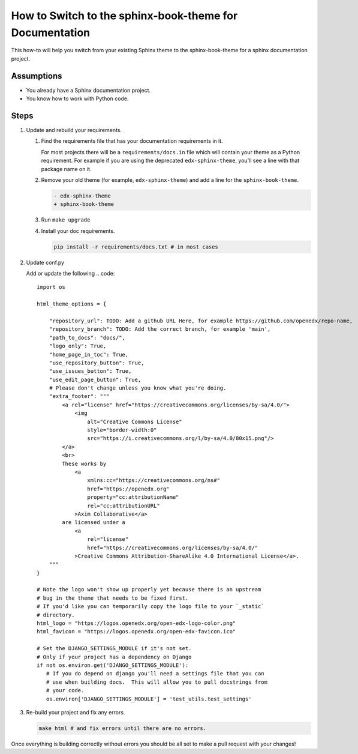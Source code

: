 How to Switch to the sphinx-book-theme for Documentation
########################################################

This how-to will help you switch from your existing Sphinx theme to the
sphinx-book-theme for a sphinx documentation project.

Assumptions
***********

.. This section should contain a bulleted list of assumptions you have of the
   person who is following the How-to.  The assumptions may link to other
   how-tos if possible.

* You already have a Sphinx documentation project.

* You know how to work with Python code.

Steps
*****

.. A task should have 3 - 7 steps.  Tasks with more should be broken down into digestible chunks.

#. Update and rebuild your requirements.

   #. Find the requirements file that has your documentation requirements in it.

      For most projects there will be a ``requirements/docs.in`` file which will
      contain your theme as a Python requirement.  For example if you are using
      the deprecated ``edx-sphinx-theme``, you'll see a line with that package
      name on it.

   #. Remove your old theme (for example, ``edx-sphinx-theme``) and add a line for the
      ``sphinx-book-theme``.

      .. code::

         - edx-sphinx-theme
         + sphinx-book-theme

   #. Run ``make upgrade``

   #. Install your doc requirements.

      .. code::

         pip install -r requirements/docs.txt # in most cases

#. Update conf.py

   Add or update the following
   .. code::

      import os

      html_theme_options = {

          "repository_url": TODO: Add a github URL Here, for example https://github.com/openedx/repo-name,
          "repository_branch": TODO: Add the correct branch, for example 'main',
          "path_to_docs": "docs/",
          "logo_only": True,
          "home_page_in_toc": True,
          "use_repository_button": True,
          "use_issues_button": True,
          "use_edit_page_button": True,
          # Please don't change unless you know what you're doing.
          "extra_footer": """
              <a rel="license" href="https://creativecommons.org/licenses/by-sa/4.0/">
                  <img
                      alt="Creative Commons License"
                      style="border-width:0"
                      src="https://i.creativecommons.org/l/by-sa/4.0/80x15.png"/>
              </a>
              <br>
              These works by
                  <a
                      xmlns:cc="https://creativecommons.org/ns#"
                      href="https://openedx.org"
                      property="cc:attributionName"
                      rel="cc:attributionURL"
                  >Axim Collaborative</a>
              are licensed under a
                  <a
                      rel="license"
                      href="https://creativecommons.org/licenses/by-sa/4.0/"
                  >Creative Commons Attribution-ShareAlike 4.0 International License</a>.
          """
      }

      # Note the logo won't show up properly yet because there is an upstream
      # bug in the theme that needs to be fixed first.
      # If you'd like you can temporarily copy the logo file to your `_static`
      # directory.
      html_logo = "https://logos.openedx.org/open-edx-logo-color.png"
      html_favicon = "https://logos.openedx.org/open-edx-favicon.ico"

      # Set the DJANGO_SETTINGS_MODULE if it's not set.
      # Only if your project has a dependency on Django
      if not os.environ.get('DJANGO_SETTINGS_MODULE'):
         # If you do depend on django you'll need a settings file that you can
         # use when building docs.  This will allow you to pull docstrings from
         # your code.
         os.environ['DJANGO_SETTINGS_MODULE'] = 'test_utils.test_settings'

#. Re-build your project and fix any errors.

   .. code::

      make html # and fix errors until there are no errors.

Once everything is building correctly without errors you should be all set to
make a pull request with your changes!

.. Following the steps, you should add the result and any follow-up tasks needed.

.. seealso::

  :doc:`add-sphinx-docs-to-a-repo`
